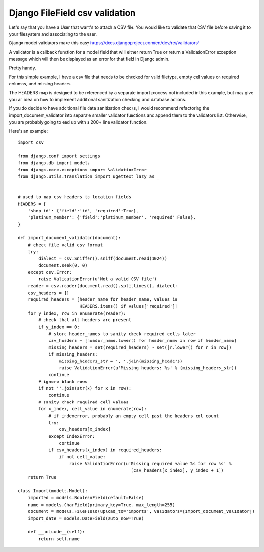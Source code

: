 Django FileField csv validation
=======

Let's say that you have a User that want's to attach a CSV file. You would like to validate that CSV file before saving it to your filesystem and associating to the user.

Django model validators make this easy
https://docs.djangoproject.com/en/dev/ref/validators/

A validator is a callback function for a model field that will either return True or return a ValidationError exception message which will then be displayed as an error for that field in Django admin.

Pretty handy.

For this simple example, I have a csv file that needs to be checked for valid filetype, empty cell values on required columns, and missing headers.

The HEADERS map is designed to be referenced by a separate import process not included in this example, but may give you an idea on how to implement additional sanitization checking and database actions.

If you do decide to have additional file data sanitization checks, I would recommend refactoring the import_document_validator into separate smaller validator functions and append them to the validators list. Otherwise, you are probably going to end up with a 200+ line validator function.

Here's an example::

        import csv

        from django.conf import settings
        from django.db import models
        from django.core.exceptions import ValidationError
        from django.utils.translation import ugettext_lazy as _


        # used to map csv headers to location fields
        HEADERS = {
            'shop_id': {'field':'id', 'required':True},
            'platinum_member': {'field':'platinum_member', 'required':False},
        }

        def import_document_validator(document):
            # check file valid csv format
            try:
                dialect = csv.Sniffer().sniff(document.read(1024))
                document.seek(0, 0)
            except csv.Error:
                raise ValidationError(u'Not a valid CSV file')
            reader = csv.reader(document.read().splitlines(), dialect)
            csv_headers = []
            required_headers = [header_name for header_name, values in
                                HEADERS.items() if values['required']]
            for y_index, row in enumerate(reader):
                # check that all headers are present
                if y_index == 0:
                    # store header_names to sanity check required cells later
                    csv_headers = [header_name.lower() for header_name in row if header_name]
                    missing_headers = set(required_headers) - set([r.lower() for r in row])
                    if missing_headers:
                        missing_headers_str = ', '.join(missing_headers)
                        raise ValidationError(u'Missing headers: %s' % (missing_headers_str))
                    continue
                # ignore blank rows
                if not ''.join(str(x) for x in row):
                    continue
                # sanity check required cell values
                for x_index, cell_value in enumerate(row):
                    # if indexerror, probably an empty cell past the headers col count
                    try:
                        csv_headers[x_index]
                    except IndexError:
                        continue
                    if csv_headers[x_index] in required_headers:
                        if not cell_value:
                            raise ValidationError(u'Missing required value %s for row %s' % 
                                                    (csv_headers[x_index], y_index + 1))
            return True

        class Import(models.Model):
            imported = models.BooleanField(default=False)
            name = models.CharField(primary_key=True, max_length=255)
            document = models.FileField(upload_to='imports', validators=[import_document_validator])
            import_date = models.DateField(auto_now=True)
            
            def __unicode__(self):
                return self.name
